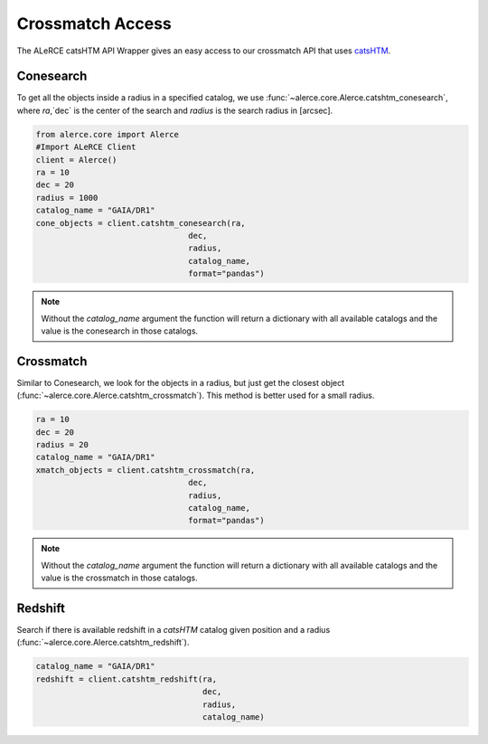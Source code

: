 Crossmatch Access
#################

The ALeRCE catsHTM API Wrapper gives an easy access to our crossmatch API that uses `catsHTM`_.

.. _`catsHTM`: https://github.com/maayane/catsHTM


Conesearch
===========

To get all the objects inside a radius in a specified catalog, we use
:func:`~alerce.core.Alerce.catshtm_conesearch`, where `ra`,`dec` is the
center of the search and `radius` is the search radius in [arcsec].


.. code-block:: python

    from alerce.core import Alerce
    #Import ALeRCE Client
    client = Alerce()
    ra = 10
    dec = 20
    radius = 1000
    catalog_name = "GAIA/DR1"
    cone_objects = client.catshtm_conesearch(ra,
                                    dec,
                                    radius,
                                    catalog_name,
                                    format="pandas")

.. note::

  Without the `catalog_name` argument the function will return a dictionary
  with all available catalogs and the value is the conesearch in those catalogs.

Crossmatch
===========

Similar to Conesearch, we look for the objects in a radius, but just get the
closest object (:func:`~alerce.core.Alerce.catshtm_crossmatch`). This method is better used for a small radius.

.. code-block:: python

    ra = 10
    dec = 20
    radius = 20
    catalog_name = "GAIA/DR1"
    xmatch_objects = client.catshtm_crossmatch(ra,
                                    dec,
                                    radius,
                                    catalog_name,
                                    format="pandas")

.. note::

  Without the `catalog_name` argument the function will return a dictionary
  with all available catalogs and the value is the crossmatch in those catalogs.

Redshift
=========

Search if there is available redshift in a `catsHTM` catalog given position
and a radius (:func:`~alerce.core.Alerce.catshtm_redshift`).

.. code-block:: python

    catalog_name = "GAIA/DR1"
    redshift = client.catshtm_redshift(ra,
                                       dec,
                                       radius,
                                       catalog_name)
